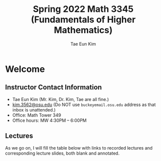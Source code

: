 #+TITLE: Spring 2022 Math 3345 (Fundamentals of Higher Mathematics)
#+AUTHOR: Tae Eun Kim
#+OPTIONS: toc:nil
#+STARTUP: indent overview

* Welcome
** Instructor Contact Information
 - Tae Eun Kim (Mr. Kim, Dr. Kim, Tae are all fine.)
 - [[mailto:kim.3562@osu.edu][kim.3562@osu.edu]] (Do NOT use =buckeyemail.osu.edu= address as that inbox is unattended.)
 - Office: Math Tower 349
 - Office hours: MW 4:30PM -- 6:00PM

** Lectures

As we go on, I will fill the table below with links to recorded lectures and corresponding lecture slides, both blank and annotated.

# | Week | Date             | Lecture            | Slides            | Notes |
# |------+------------------+--------------------+-------------------+-------|
# |    1 | <2021-08-25 Wed> | [[https://youtu.be/PlyUUcq_6sI][Lec01: UF and ROFF]] | [[file:lec01-UF-and-ROFF.pdf][blank]] / [[file:lec01-UF-and-ROFF.notes.pdf][annotated]] |       |
# |      | <2021-08-27 Fri> | [[https://youtu.be/cjulyIl8b50][Lec02: WIAL]]        | [[file:lec02-WIAL.pdf][blank]] / [[file:lec02-WIAL.notes.pdf][annotated]] |       |
# |------+------------------+--------------------+-------------------+-------|
# |    2 | <2021-08-30 Mon> | [[https://youtu.be/4gp-tZJDOFg][Lec03: LL]]          | [[file:lec03-LL.pdf][blank]] / [[file:lec03-LL.notes.pdf][annotated]] |       |
# |      | <2021-09-01 Wed> | [[https://youtu.be/GjeQIW6jmw0][Lec04: IF]]          | [[file:lec04-IF.pdf][blank]] / [[file:lec04-IF.notes.pdf][annotated]] |       |
# |      | <2021-09-03 Fri> | [[https://youtu.be/LefVE1I1JUY][Lec05: ULTDA]]       | [[file:lec05-ULTDA.pdf][blank]] / [[file:lec05-ULTDA.notes.pdf][annotated]] |       |
